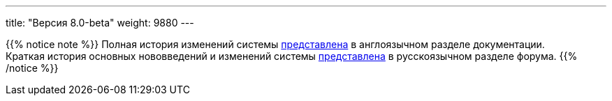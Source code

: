 ---
title: "Версия 8.0-beta"
weight: 9880
---

:author: likhobory
:email: likhobory@mail.ru

{{% notice note %}}
Полная история изменений системы link:../../../../../8.x/admin/releases/[представлена] в англоязычном разделе документации. +
Краткая история основных нововведений и изменений системы link:https://community.suitecrm.com/t/suitecrm/54809[представлена^] в русскоязычном разделе форума.
{{% /notice %}}

